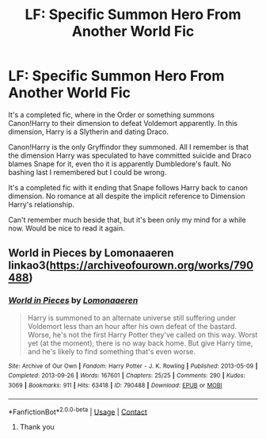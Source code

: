 #+TITLE: LF: Specific Summon Hero From Another World Fic

* LF: Specific Summon Hero From Another World Fic
:PROPERTIES:
:Author: Redb4Black
:Score: 2
:DateUnix: 1612250819.0
:DateShort: 2021-Feb-02
:FlairText: What's That Fic?
:END:
It's a completed fic, where in the Order or something summons Canon!Harry to their dimension to defeat Voldemort apparently. In this dimension, Harry is a Slytherin and dating Draco.

Canon!Harry is the only Gryffindor they summoned. All I remember is that the dimension Harry was speculated to have committed suicide and Draco blames Snape for it, even tho it is apparently Dumbledore's fault. No bashing last I remembered but I could be wrong.

It's a completed fic with it ending that Snape follows Harry back to canon dimension. No romance at all despite the implicit reference to Dimension Harry's relationship.

Can't remember much beside that, but it's been only my mind for a while now. Would be nice to read it again.


** World in Pieces by Lomonaaeren linkao3([[https://archiveofourown.org/works/790488]])
:PROPERTIES:
:Author: RobinEgberts
:Score: 3
:DateUnix: 1612254274.0
:DateShort: 2021-Feb-02
:END:

*** [[https://archiveofourown.org/works/790488][*/World in Pieces/*]] by [[https://www.archiveofourown.org/users/Lomonaaeren/pseuds/Lomonaaeren][/Lomonaaeren/]]

#+begin_quote
  Harry is summoned to an alternate universe still suffering under Voldemort less than an hour after his own defeat of the bastard. Worse, he's not the first Harry Potter they've called on this way. Worst yet (at the moment), there is no way back home. But give Harry time, and he's likely to find something that's even worse.
#+end_quote

^{/Site/:} ^{Archive} ^{of} ^{Our} ^{Own} ^{*|*} ^{/Fandom/:} ^{Harry} ^{Potter} ^{-} ^{J.} ^{K.} ^{Rowling} ^{*|*} ^{/Published/:} ^{2013-05-09} ^{*|*} ^{/Completed/:} ^{2013-09-26} ^{*|*} ^{/Words/:} ^{167601} ^{*|*} ^{/Chapters/:} ^{25/25} ^{*|*} ^{/Comments/:} ^{290} ^{*|*} ^{/Kudos/:} ^{3069} ^{*|*} ^{/Bookmarks/:} ^{911} ^{*|*} ^{/Hits/:} ^{63418} ^{*|*} ^{/ID/:} ^{790488} ^{*|*} ^{/Download/:} ^{[[https://archiveofourown.org/downloads/790488/World%20in%20Pieces.epub?updated_at=1600651170][EPUB]]} ^{or} ^{[[https://archiveofourown.org/downloads/790488/World%20in%20Pieces.mobi?updated_at=1600651170][MOBI]]}

--------------

*FanfictionBot*^{2.0.0-beta} | [[https://github.com/FanfictionBot/reddit-ffn-bot/wiki/Usage][Usage]] | [[https://www.reddit.com/message/compose?to=tusing][Contact]]
:PROPERTIES:
:Author: FanfictionBot
:Score: 3
:DateUnix: 1612254291.0
:DateShort: 2021-Feb-02
:END:

**** Thank you
:PROPERTIES:
:Author: Redb4Black
:Score: 2
:DateUnix: 1612255425.0
:DateShort: 2021-Feb-02
:END:
